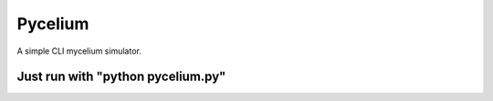 Pycelium
========================
A simple CLI mycelium simulator.

Just run with "python pycelium.py"
---------------

